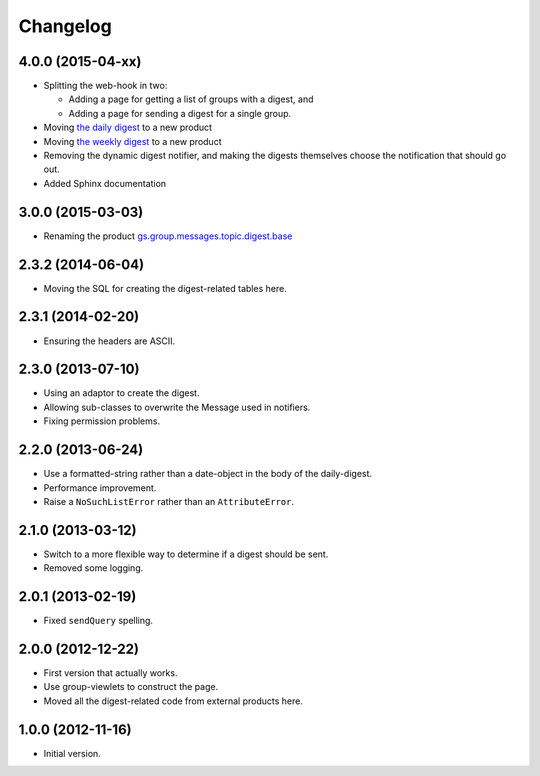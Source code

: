 Changelog
=========

4.0.0 (2015-04-xx)
------------------

* Splitting the web-hook in two:

  + Adding a page for getting a list of groups with a digest, and
  + Adding a page for sending a digest for a single group.

* Moving `the daily digest`_ to a new product
* Moving `the weekly digest`_ to a new product
* Removing the dynamic digest notifier, and making the digests
  themselves choose the notification that should go out.
* Added Sphinx documentation

.. _the daily digest:
   https://github.com/groupserver/gs.group.messages.topic.digest.daily

.. _the weekly digest:
   https://github.com/groupserver/gs.group.messages.topic.digest.weekly

3.0.0 (2015-03-03)
------------------

* Renaming the product `gs.group.messages.topic.digest.base`_

.. _gs.group.messages.topic.digest.base:
   https://github.com/groupserver/gs.group.messages.topic.digest.base

2.3.2 (2014-06-04)
------------------

* Moving the SQL for creating the digest-related tables here.

2.3.1 (2014-02-20)
------------------

* Ensuring the headers are ASCII.

2.3.0 (2013-07-10)
------------------

* Using an adaptor to create the digest.
* Allowing sub-classes to overwrite the Message used in notifiers.
* Fixing permission problems.

2.2.0 (2013-06-24)
------------------

* Use a formatted-string rather than a date-object in the body of
  the daily-digest.
* Performance improvement.
* Raise a ``NoSuchListError`` rather than an ``AttributeError``.

2.1.0 (2013-03-12)
------------------

* Switch to a more flexible way to determine if a digest should be sent.
* Removed some logging.

2.0.1 (2013-02-19)
------------------

* Fixed ``sendQuery`` spelling.

2.0.0 (2012-12-22)
------------------

* First version that actually works.
* Use group-viewlets to construct the page.
* Moved all the digest-related code from external products here.


1.0.0 (2012-11-16)
------------------

* Initial version.

..  LocalWords:  Changelog
